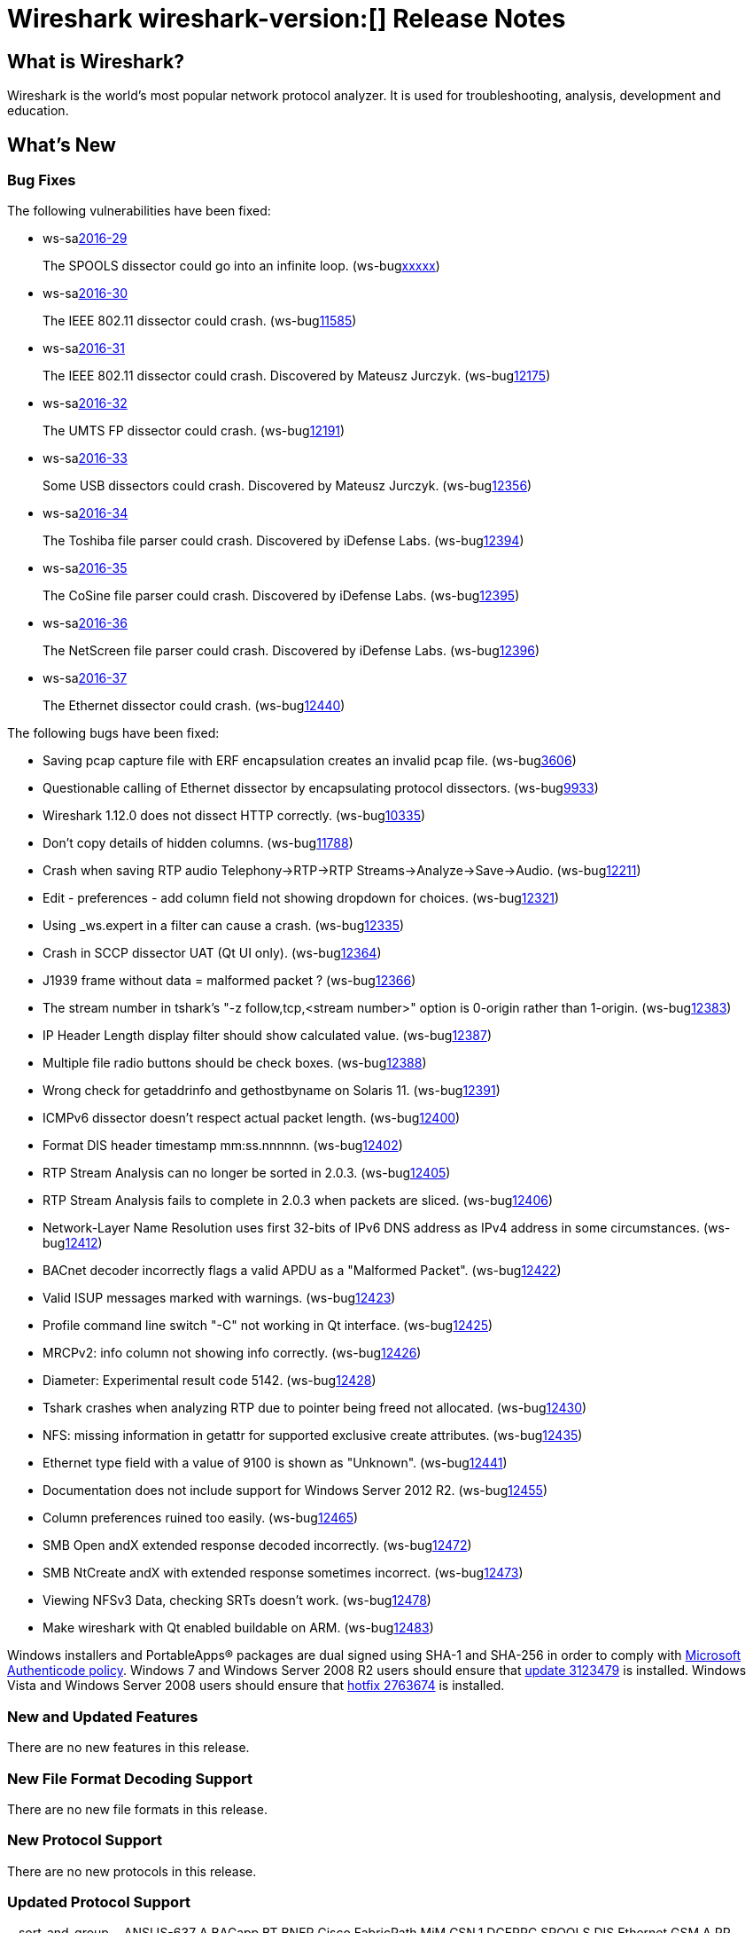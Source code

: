 = Wireshark wireshark-version:[] Release Notes
// AsciiDoc quick reference: http://powerman.name/doc/asciidoc

== What is Wireshark?

Wireshark is the world's most popular network protocol analyzer. It is
used for troubleshooting, analysis, development and education.

== What's New

=== Bug Fixes

The following vulnerabilities have been fixed:

* ws-salink:2016-29[]
+
The SPOOLS dissector could go into an infinite loop.
(ws-buglink:xxxxx[])
//cve-idlink:2015-XXXX[]
// Fixed in master: b4d16b4
// Fixed in master-2.0: 9753ea8
// Fixed in master-1.12: 9310b88

* ws-salink:2016-30[]
+
The IEEE 802.11 dissector could crash.
(ws-buglink:11585[])
//cve-idlink:2015-XXXX[]
// Fixed in master: 9b0b20b
// Fixed in master-2.0: 3456d09
// Fixed in master-1.12: f2c0a28, 2297b62

* ws-salink:2016-31[]
+
The IEEE 802.11 dissector could crash. Discovered by Mateusz Jurczyk.
(ws-buglink:12175[])
//cve-idlink:2015-XXXX[]
// Fixed in master: b6d838e
// Fixed in master-2.0: f39d93c
// Fixed in master-1.12: n/a

* ws-salink:2016-32[]
+
The UMTS FP dissector could crash.
(ws-buglink:12191[])
//cve-idlink:2015-XXXX[]
// Fixed in master: 7d71906
// Fixed in master-2.0: ff27d85
// Fixed in master-1.12: fb9dcfa

* ws-salink:2016-33[]
+
Some USB dissectors could crash. Discovered by Mateusz Jurczyk.
(ws-buglink:12356[])
//cve-idlink:2015-XXXX[]
// Fixed in master: 2cb5985
// Fixed in master-2.0: 20e7875
// Fixed in master-1.12: 7f77886

* ws-salink:2016-34[]
+
The Toshiba file parser could crash. Discovered by iDefense Labs.
(ws-buglink:12394[])
//cve-idlink:2015-XXXX[]
// Fixed in master: 3270dfa
// Fixed in master-2.0: f5e7e03
// Fixed in master-1.12: edbed5a

* ws-salink:2016-35[]
+
The CoSine file parser could crash. Discovered by iDefense Labs.
(ws-buglink:12395[])
//cve-idlink:2015-XXXX[]
// Fixed in master: a66628e
// Fixed in master-2.0: 45fc804
// Fixed in master-1.12: 1635420

* ws-salink:2016-36[]
+
The NetScreen file parser could crash. Discovered by iDefense Labs.
(ws-buglink:12396[])
//cve-idlink:2015-XXXX[]
// Fixed in master: 11edc83
// Fixed in master-2.0: 2916518
// Fixed in master-1.12: 4f4e1cb

* ws-salink:2016-37[]
+
The Ethernet dissector could crash.
(ws-buglink:12440[])
//cve-idlink:2015-XXXX[]
// Fixed in master: n/a
// Fixed in master-2.0: 2c13e97
// Fixed in master-1.12: n/a

The following bugs have been fixed:

//* ws-buglink:5000[]
//* ws-buglink:6000[Wireshark bug]
//* cve-idlink:2016-7000[]
//* Wireshark insists on calling you on your land line which is keeping you from abandoning it for cellular. (ws-buglink:0000[])
// cp /dev/null /tmp/buglist.txt ; for bugnumber in `git log --stat v2.0.4rc0..| grep ' Bug:' | cut -f2 -d: | sort -n -u ` ; do gen-bugnote $bugnumber; pbpaste >> /tmp/buglist.txt; done

* Saving pcap capture file with ERF encapsulation creates an invalid pcap file. (ws-buglink:3606[])

* Questionable calling of Ethernet dissector by encapsulating protocol dissectors. (ws-buglink:9933[])

* Wireshark 1.12.0 does not dissect HTTP correctly. (ws-buglink:10335[])

* Don't copy details of hidden columns. (ws-buglink:11788[])

* Crash when saving RTP audio Telephony->RTP->RTP Streams->Analyze->Save->Audio. (ws-buglink:12211[])

* Edit - preferences - add column field not showing dropdown for choices. (ws-buglink:12321[])

* Using _ws.expert in a filter can cause a crash. (ws-buglink:12335[])

* Crash in SCCP dissector UAT (Qt UI only). (ws-buglink:12364[])

* J1939 frame without data = malformed packet ? (ws-buglink:12366[])

* The stream number in tshark's "-z follow,tcp,<stream number>" option is 0-origin rather than 1-origin. (ws-buglink:12383[])

* IP Header Length display filter should show calculated value. (ws-buglink:12387[])

* Multiple file radio buttons should be check boxes. (ws-buglink:12388[])

* Wrong check for getaddrinfo and gethostbyname on Solaris 11. (ws-buglink:12391[])

* ICMPv6 dissector doesn't respect actual packet length. (ws-buglink:12400[])

* Format DIS header timestamp mm:ss.nnnnnn. (ws-buglink:12402[])

* RTP Stream Analysis can no longer be sorted in 2.0.3. (ws-buglink:12405[])

* RTP Stream Analysis fails to complete in 2.0.3 when packets are sliced. (ws-buglink:12406[])

* Network-Layer Name Resolution uses first 32-bits of IPv6 DNS address as IPv4 address in some circumstances. (ws-buglink:12412[])

* BACnet decoder incorrectly flags a valid APDU as a "Malformed Packet". (ws-buglink:12422[])

* Valid ISUP messages marked with warnings. (ws-buglink:12423[])

* Profile command line switch "-C" not working in Qt interface. (ws-buglink:12425[])

* MRCPv2: info column not showing info correctly. (ws-buglink:12426[])

* Diameter: Experimental result code 5142. (ws-buglink:12428[])

* Tshark crashes when analyzing RTP due to pointer being freed not allocated. (ws-buglink:12430[])

* NFS: missing information in getattr for supported exclusive create attributes. (ws-buglink:12435[])

* Ethernet type field with a value of 9100 is shown as "Unknown". (ws-buglink:12441[])

* Documentation does not include support for Windows Server 2012 R2. (ws-buglink:12455[])

* Column preferences ruined too easily. (ws-buglink:12465[])

* SMB Open andX extended response decoded incorrectly. (ws-buglink:12472[])

* SMB NtCreate andX with extended response sometimes incorrect. (ws-buglink:12473[])

* Viewing NFSv3 Data, checking SRTs doesn't work. (ws-buglink:12478[])

* Make wireshark with Qt enabled buildable on ARM. (ws-buglink:12483[])

Windows installers and PortableApps(R) packages are dual signed using SHA-1 and SHA-256
in order to comply with
http://social.technet.microsoft.com/wiki/contents/articles/32288.windows-enforcement-of-authenticode-code-signing-and-timestamping.aspx[Microsoft Authenticode policy].
Windows 7 and Windows Server 2008 R2 users should ensure that
https://support.microsoft.com/en-us/kb/3123479[update 3123479] is installed.
Windows Vista and Windows Server 2008 users should ensure that
https://support.microsoft.com/en-us/kb/2763674[hotfix 2763674] is installed.

=== New and Updated Features

There are no new features in this release.

//=== Removed Dissectors

=== New File Format Decoding Support

There are no new file formats in this release.

=== New Protocol Support

There are no new protocols in this release.


=== Updated Protocol Support

--sort-and-group--
ANSI IS-637 A
BACapp
BT BNEP
Cisco FabricPath MiM
CSN.1
DCERPC SPOOLS
DIS
Ethernet
GSM A RR
ICMPv6
IEEE 802.11
IPv4
ISUP
J1939
JXTA
LAPSat
LPADm
LTE-RRC
MRCPv2
NFS
OpenFlow
SGsAP
SMB
STT
UMTS FP
USB
TZSP
--sort-and-group--

=== New and Updated Capture File Support

//There is no new or updated capture file support in this release.
--sort-and-group--
Aethra
Catapult DCT2000
CoSine
DBS Etherwatch
ERF
iSeries
Ixia IxVeriWave
NetScreen
VMS TCPIPtrace
Toshiba
--sort-and-group--

=== New and Updated Capture Interfaces support

There are no new or updated capture interfaces supported in this release.

== Getting Wireshark

Wireshark source code and installation packages are available from
https://www.wireshark.org/download.html.

=== Vendor-supplied Packages

Most Linux and Unix vendors supply their own Wireshark packages. You can
usually install or upgrade Wireshark using the package management system
specific to that platform. A list of third-party packages can be found
on the https://www.wireshark.org/download.html#thirdparty[download page]
on the Wireshark web site.

== File Locations

Wireshark and TShark look in several different locations for preference
files, plugins, SNMP MIBS, and RADIUS dictionaries. These locations vary
from platform to platform. You can use About→Folders to find the default
locations on your system.

== Known Problems

Dumpcap might not quit if Wireshark or TShark crashes.
(ws-buglink:1419[])

The BER dissector might infinitely loop.
(ws-buglink:1516[])

Capture filters aren't applied when capturing from named pipes.
(ws-buglink:1814[])

Filtering tshark captures with read filters (-R) no longer works.
(ws-buglink:2234[])

Resolving (ws-buglink:9044[]) reopens (ws-buglink:3528[]) so that Wireshark
no longer automatically decodes gzip data when following a TCP stream.

Application crash when changing real-time option.
(ws-buglink:4035[])

Hex pane display issue after startup.
(ws-buglink:4056[])

Packet list rows are oversized.
(ws-buglink:4357[])

Wireshark and TShark will display incorrect delta times in some cases.
(ws-buglink:4985[])

The 64-bit version of Wireshark will leak memory on Windows when the display
depth is set to 16 bits (ws-buglink:9914[])

Wireshark should let you work with multiple capture files. (ws-buglink:10488[])

Dell Backup and Recovery (DBAR) makes many Windows applications crash,
including Wireshark. (ws-buglink:12036[])

== Getting Help

Community support is available on https://ask.wireshark.org/[Wireshark's
Q&A site] and on the wireshark-users mailing list. Subscription
information and archives for all of Wireshark's mailing lists can be
found on https://www.wireshark.org/lists/[the web site].

Official Wireshark training and certification are available from
http://www.wiresharktraining.com/[Wireshark University].

== Frequently Asked Questions

A complete FAQ is available on the
https://www.wireshark.org/faq.html[Wireshark web site].
